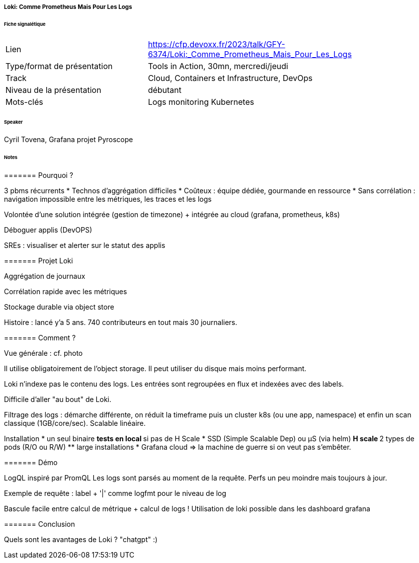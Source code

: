 ===== Loki: Comme Prometheus Mais Pour Les Logs

====== Fiche signalétique

[cols="1,2"]
|===

|Lien
|https://cfp.devoxx.fr/2023/talk/GFY-6374/Loki:_Comme_Prometheus_Mais_Pour_Les_Logs

|Type/format de présentation
|Tools in Action, 30mn, mercredi/jeudi

|Track
|Cloud, Containers et Infrastructure, DevOps

|Niveau de la présentation
|débutant

|Mots-clés 	
|Logs monitoring Kubernetes

|===

====== Speaker

Cyril Tovena, Grafana projet Pyroscope

====== Notes

======= Pourquoi ?

3 pbms récurrents
* Technos d'aggrégation difficiles
* Coûteux : équipe dédiée, gourmande en ressource
* Sans corrélation : navigation impossible entre les métriques, les traces et les logs

Volontée d'une solution intégrée (gestion de timezone) + intégrée au cloud (grafana, prometheus, k8s)

Déboguer applis (DevOPS)

SREs : visualiser et alerter sur le statut des applis

======= Projet Loki

Aggrégation de journaux

Corrélation rapide avec les métriques

Stockage durable via object store

Histoire : lancé y'a 5 ans. 740 contributeurs en tout mais 30 journaliers.

======= Comment ?

Vue générale : cf. photo

Il utilise obligatoirement de l'object storage. Il peut utiliser du disque mais moins performant.

Loki n'indexe pas le contenu des logs. Les entrées sont regroupées en flux et indexées avec des labels.

Difficile d'aller "au bout" de Loki.

Filtrage des logs : démarche différente, on réduit la timeframe puis un cluster k8s (ou une app, namespace) et enfin un scan classique (1GB/core/sec). Scalable linéaire.

Installation
* un seul binaire
** tests en local
** si pas de H Scale
* SSD (Simple Scalable Dep) ou µS (via helm)
** H scale
** 2 types de pods (R/O ou R/W)
** large installations
* Grafana cloud => la machine de guerre si on veut pas s'embêter.

======= Démo

LogQL inspiré par PromQL
Les logs sont parsés au moment de la requête. Perfs un peu moindre mais toujours à jour.

Exemple de requête : label + '|' comme logfmt pour le niveau de log

Bascule facile entre calcul de métrique + calcul de logs ! Utilisation de loki possible dans les dashboard grafana

======= Conclusion

Quels sont les avantages de Loki ? "chatgpt" :)
 	
